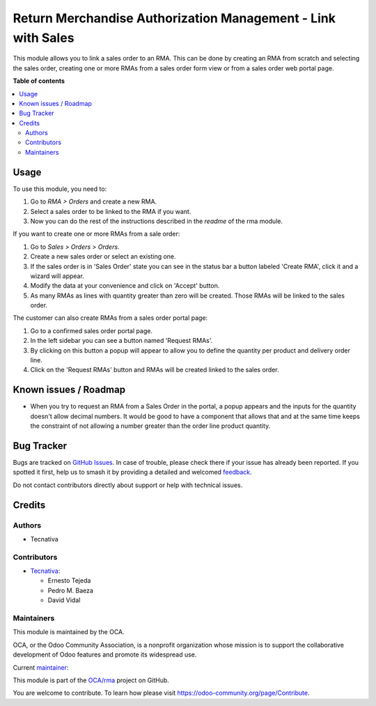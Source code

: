 =============================================================
Return Merchandise Authorization Management - Link with Sales
=============================================================

.. 
   !!!!!!!!!!!!!!!!!!!!!!!!!!!!!!!!!!!!!!!!!!!!!!!!!!!!
   !! This file is generated by oca-gen-addon-readme !!
   !! changes will be overwritten.                   !!
   !!!!!!!!!!!!!!!!!!!!!!!!!!!!!!!!!!!!!!!!!!!!!!!!!!!!
   !! source digest: sha256:aef9f942b7ed106aa181196f3dbf9a69c2492fedab10b937e63efec4586933ef
   !!!!!!!!!!!!!!!!!!!!!!!!!!!!!!!!!!!!!!!!!!!!!!!!!!!!

.. |badge1| image:: https://img.shields.io/badge/maturity-Beta-yellow.png
    :target: https://odoo-community.org/page/development-status
    :alt: Beta
.. |badge2| image:: https://img.shields.io/badge/licence-AGPL--3-blue.png
    :target: http://www.gnu.org/licenses/agpl-3.0-standalone.html
    :alt: License: AGPL-3
.. |badge3| image:: https://img.shields.io/badge/github-OCA%2Frma-lightgray.png?logo=github
    :target: https://github.com/OCA/rma/tree/12.0/rma_sale
    :alt: OCA/rma
.. |badge4| image:: https://img.shields.io/badge/weblate-Translate%20me-F47D42.png
    :target: https://translation.odoo-community.org/projects/rma-12-0/rma-12-0-rma_sale
    :alt: Translate me on Weblate
.. |badge5| image:: https://img.shields.io/badge/runboat-Try%20me-875A7B.png
    :target: https://runboat.odoo-community.org/builds?repo=OCA/rma&target_branch=12.0
    :alt: Try me on Runboat

|badge1| |badge2| |badge3| |badge4| |badge5|

This module allows you to link a sales order to an RMA.
This can be done by creating an RMA from scratch and selecting the sales
order, creating one or more RMAs from a sales order form view or from a sales
order web portal page.

**Table of contents**

.. contents::
   :local:

Usage
=====

To use this module, you need to:

#. Go to *RMA > Orders* and create a new RMA.
#. Select a sales order to be linked to the RMA if you want.
#. Now you can do the rest of the instructions described in the
   *readme* of the rma module.

If you want to create one or more RMAs from a sale order:

#. Go to *Sales > Orders > Orders*.
#. Create a new sales order or select an existing one.
#. If the sales order is in 'Sales Order' state you can see in the status bar
   a button labeled 'Create RMA', click it and a wizard will appear.
#. Modify the data at your convenience and click on 'Accept' button.
#. As many RMAs as lines with quantity greater than zero will be created.
   Those RMAs will be linked to the sales order.

The customer can also create RMAs from a sales order portal page:

#. Go to a confirmed sales order portal page.
#. In the left sidebar you can see a button named 'Request RMAs'.
#. By clicking on this button a popup will appear to allow you to define
   the quantity per product and delivery order line.
#. Click on the 'Request RMAs' button and RMAs will be created linked to
   the sales order.

Known issues / Roadmap
======================

* When you try to request an RMA from a Sales Order in the portal,
  a popup appears and the inputs for the quantity doesn't allow
  decimal numbers. It would be good to have a component that allows
  that and at the same time keeps the constraint of not allowing a
  number greater than the order line product quantity.

Bug Tracker
===========

Bugs are tracked on `GitHub Issues <https://github.com/OCA/rma/issues>`_.
In case of trouble, please check there if your issue has already been reported.
If you spotted it first, help us to smash it by providing a detailed and welcomed
`feedback <https://github.com/OCA/rma/issues/new?body=module:%20rma_sale%0Aversion:%2012.0%0A%0A**Steps%20to%20reproduce**%0A-%20...%0A%0A**Current%20behavior**%0A%0A**Expected%20behavior**>`_.

Do not contact contributors directly about support or help with technical issues.

Credits
=======

Authors
~~~~~~~

* Tecnativa

Contributors
~~~~~~~~~~~~

* `Tecnativa <https://www.tecnativa.com>`_:

  * Ernesto Tejeda
  * Pedro M. Baeza
  * David Vidal

Maintainers
~~~~~~~~~~~

This module is maintained by the OCA.

.. image:: https://odoo-community.org/logo.png
   :alt: Odoo Community Association
   :target: https://odoo-community.org

OCA, or the Odoo Community Association, is a nonprofit organization whose
mission is to support the collaborative development of Odoo features and
promote its widespread use.

.. |maintainer-ernestotejeda| image:: https://github.com/ernestotejeda.png?size=40px
    :target: https://github.com/ernestotejeda
    :alt: ernestotejeda

Current `maintainer <https://odoo-community.org/page/maintainer-role>`__:

|maintainer-ernestotejeda| 

This module is part of the `OCA/rma <https://github.com/OCA/rma/tree/12.0/rma_sale>`_ project on GitHub.

You are welcome to contribute. To learn how please visit https://odoo-community.org/page/Contribute.
